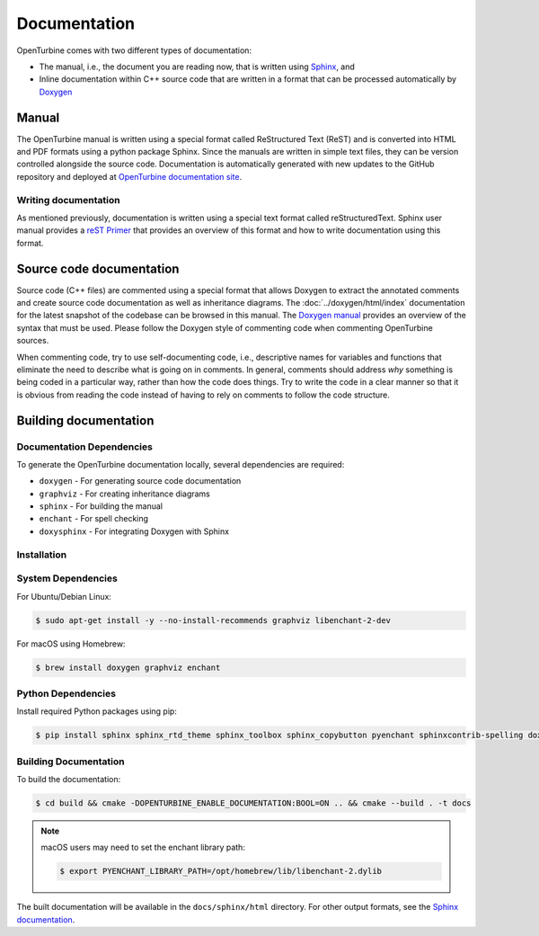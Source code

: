 .. _dev-documenting:

Documentation
=============

OpenTurbine comes with two different types of documentation:

- The manual, i.e., the document you are reading now, that is
  written using `Sphinx <https://www.sphinx-doc.org/en/master/index.html>`_, and

- Inline documentation within C++ source code that are written in a format that can be
  processed automatically by `Doxygen <http://www.doxygen.nl/manual/index.html>`_

Manual
------

The OpenTurbine manual is written using a special format called
ReStructured Text (ReST) and is converted into HTML and PDF formats
using a python package Sphinx. Since the manuals are written in simple
text files, they can be version controlled alongside the source
code. Documentation is automatically generated with new updates to the
GitHub repository and deployed at `OpenTurbine documentation site
<https://exawind.github.io/openturbine>`_.

Writing documentation
`````````````````````

As mentioned previously, documentation is written using a special text format
called reStructuredText. Sphinx user manual provides a `reST Primer
<https://www.sphinx-doc.org/en/master/usage/restructuredtext/index.html>`_ that
provides an overview of this format and how to write documentation using this format.

Source code documentation
-------------------------

Source code (C++ files) are commented using a special format that
allows Doxygen to extract the annotated comments and create source
code documentation as well as inheritance diagrams. The
:doc:`../doxygen/html/index` documentation for the latest snapshot of
the codebase can be browsed in this manual. The `Doxygen manual
<http://www.doxygen.nl/manual/index.html>`_ provides an overview of
the syntax that must be used. Please follow the Doxygen style of
commenting code when commenting OpenTurbine sources.

When commenting code, try to use self-documenting code, i.e., descriptive names
for variables and functions that eliminate the need to describe what is going on
in comments. In general, comments should address *why* something is being coded
in a particular way, rather than how the code does things. Try to write the code
in a clear manner so that it is obvious from reading the code instead of having
to rely on comments to follow the code structure.

Building documentation
----------------------

Documentation Dependencies
```````````````````````````

To generate the OpenTurbine documentation locally, several dependencies are required:

* ``doxygen`` - For generating source code documentation
* ``graphviz`` - For creating inheritance diagrams
* ``sphinx`` - For building the manual
* ``enchant`` - For spell checking
* ``doxysphinx`` - For integrating Doxygen with Sphinx

Installation
```````````````````````````

System Dependencies
```````````````````````````

For Ubuntu/Debian Linux:

.. code-block:: bash

    $ sudo apt-get install -y --no-install-recommends graphviz libenchant-2-dev

For macOS using Homebrew:

.. code-block:: bash

    $ brew install doxygen graphviz enchant

Python Dependencies
```````````````````````````

Install required Python packages using pip:

.. code-block:: bash

    $ pip install sphinx sphinx_rtd_theme sphinx_toolbox sphinx_copybutton pyenchant sphinxcontrib-spelling doxysphinx

Building Documentation
```````````````````````````

To build the documentation:

.. code-block:: bash

    $ cd build && cmake -DOPENTURBINE_ENABLE_DOCUMENTATION:BOOL=ON .. && cmake --build . -t docs

.. note::

   macOS users may need to set the enchant library path:

   .. code-block:: bash

       $ export PYENCHANT_LIBRARY_PATH=/opt/homebrew/lib/libenchant-2.dylib

The built documentation will be available in the ``docs/sphinx/html`` directory. For other output formats,
see the `Sphinx documentation <https://www.sphinx-doc.org/en/master/usage/builders/index.html>`_.

